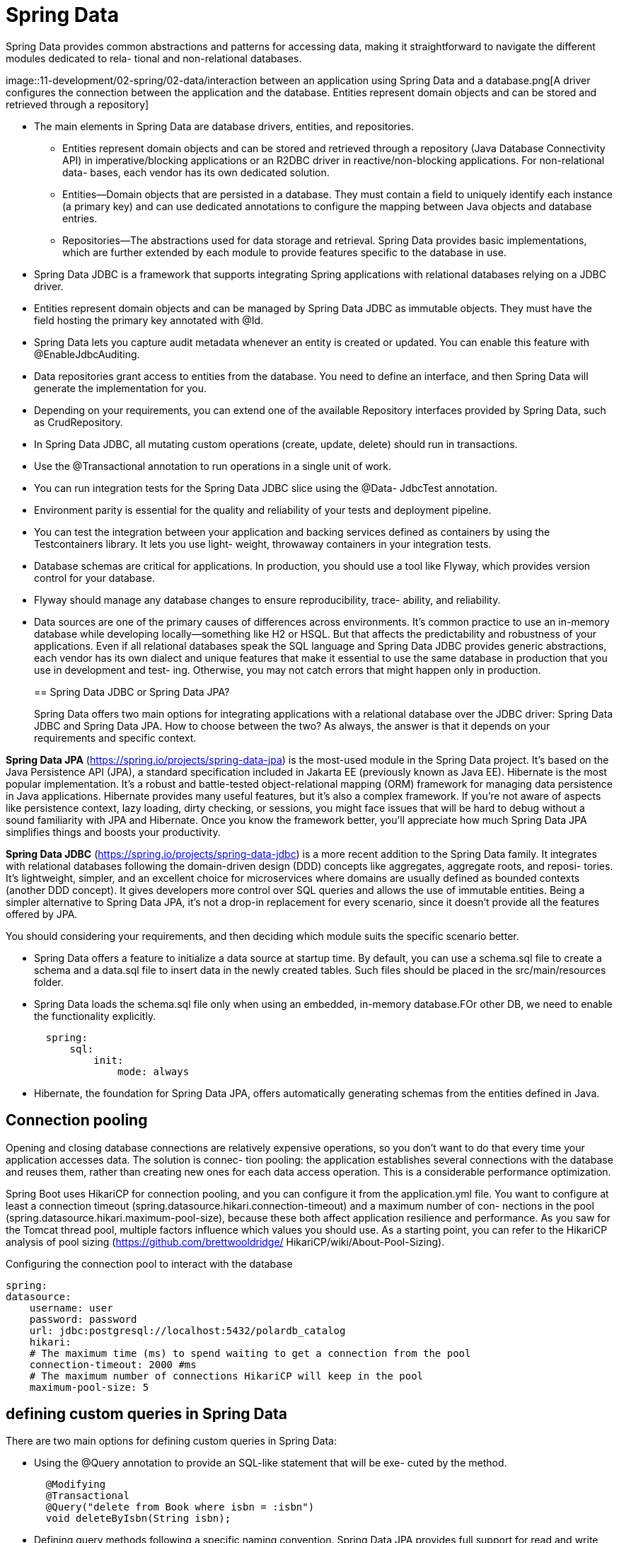 = Spring Data
:figures: 11-development/02-spring/02-data

Spring Data provides common abstractions and patterns for accessing data,
making it straightforward to navigate the different modules dedicated to rela-
tional and non-relational databases.

image::{figures}/interaction between an application using Spring Data and a database.png[A driver configures the connection between the application and the database. Entities 
represent domain objects and can be stored and retrieved through a repository]

* The main elements in Spring Data are database drivers, entities, and repositories.
** Entities represent domain objects and can be stored and retrieved through a repository
(Java Database Connectivity API) in imperative/blocking applications or an
R2DBC driver in reactive/non-blocking applications. For non-relational data-
bases, each vendor has its own dedicated solution.
** Entities—Domain objects that are persisted in a database. They must contain a
field to uniquely identify each instance (a primary key) and can use dedicated
annotations to configure the mapping between Java objects and database entries.
** Repositories—The abstractions used for data storage and retrieval. Spring Data
provides basic implementations, which are further extended by each module to
provide features specific to the database in use.
* Spring Data JDBC is a framework that supports integrating Spring applications
with relational databases relying on a JDBC driver.
* Entities represent domain objects and can be managed by Spring Data JDBC as
immutable objects. They must have the field hosting the primary key annotated
with @Id.
* Spring Data lets you capture audit metadata whenever an entity is created or
updated. You can enable this feature with @EnableJdbcAuditing.
* Data repositories grant access to entities from the database. You need to define
an interface, and then Spring Data will generate the implementation for you.
* Depending on your requirements, you can extend one of the available
Repository interfaces provided by Spring Data, such as CrudRepository.
* In Spring Data JDBC, all mutating custom operations (create, update, delete)
should run in transactions.
* Use the @Transactional annotation to run operations in a single unit of work.
* You can run integration tests for the Spring Data JDBC slice using the @Data-
JdbcTest annotation.
* Environment parity is essential for the quality and reliability of your tests and
deployment pipeline.
* You can test the integration between your application and backing services
defined as containers by using the Testcontainers library. It lets you use light-
weight, throwaway containers in your integration tests.
* Database schemas are critical for applications. In production, you should use a
tool like Flyway, which provides version control for your database.
* Flyway should manage any database changes to ensure reproducibility, trace-
ability, and reliability.
*  Data sources are one of the primary causes of differences across environments. It’s
common practice to use an in-memory database while developing locally—something
like H2 or HSQL. But that affects the predictability and robustness of your applications.
Even if all relational databases speak the SQL language and Spring Data JDBC provides
generic abstractions, each vendor has its own dialect and unique features that make it
essential to use the same database in production that you use in development and test-
ing. Otherwise, you may not catch errors that might happen only in production.
+
== Spring Data JDBC or Spring Data JPA?
+
Spring Data offers two main options for integrating applications with a relational database over the JDBC driver: Spring Data JDBC and Spring Data JPA. How to choose
between the two? As always, the answer is that it depends on your requirements and
specific context.

*Spring Data JPA* (https://spring.io/projects/spring-data-jpa) is the most-used module in the Spring Data project. It's based on the Java Persistence API (JPA), a standard specification included in Jakarta EE (previously known as Java EE). Hibernate is the most popular implementation. It's a robust and battle-tested object-relational mapping (ORM) framework for managing data persistence in Java applications. Hibernate provides many useful features, but it's also a complex framework. If you're not aware of aspects like persistence context, lazy loading, dirty checking, or sessions, you might face issues that will be hard to debug without a sound familiarity with JPA and Hibernate. Once you know the framework better, you'll appreciate how much Spring Data JPA simplifies things and boosts your productivity.

*Spring Data JDBC* (https://spring.io/projects/spring-data-jdbc) is a more recent addition to the Spring Data family. It integrates with relational databases following the domain-driven design (DDD) concepts like aggregates, aggregate roots, and reposi-
tories. It's lightweight, simpler, and an excellent choice for microservices where
domains are usually defined as bounded contexts (another DDD concept). It gives
developers more control over SQL queries and allows the use of immutable entities.
Being a simpler alternative to Spring Data JPA, it's not a drop-in replacement for every scenario, since it doesn't provide all the features offered by JPA.

You should considering your requirements, and then deciding which module suits the specific scenario better.

* Spring Data offers a feature to initialize a data source at startup time. By default, you can use a schema.sql file to create a schema and a data.sql file to insert data in the newly created tables. Such files should be placed in the src/main/resources folder.
* Spring Data loads the schema.sql file only when using an embedded, in-memory database.FOr other DB, we need to enable the functionality explicitly.
+
[,yml]
----
  spring:
      sql:
          init:
              mode: always
----

* Hibernate, the foundation for Spring Data JPA, offers automatically generating schemas from the entities defined in Java.

== Connection pooling
Opening and closing database connections are relatively expensive operations, so you
don’t want to do that every time your application accesses data. The solution is connec-
tion pooling: the application establishes several connections with the database and
reuses them, rather than creating new ones for each data access operation. This is a
considerable performance optimization.

Spring Boot uses HikariCP for connection pooling, and you can configure it from
the application.yml file. You want to configure at least a connection timeout
(spring.datasource.hikari.connection-timeout) and a maximum number of con-
nections in the pool (spring.datasource.hikari.maximum-pool-size), because these
both affect application resilience and performance. As you saw for the Tomcat thread
pool, multiple factors influence which values you should use. As a starting point, you
can refer to the HikariCP analysis of pool sizing (https://github.com/brettwooldridge/
HikariCP/wiki/About-Pool-Sizing).

Configuring the connection pool to interact with the database

[source,yml,attributes]
----
spring:
datasource:
    username: user
    password: password
    url: jdbc:postgresql://localhost:5432/polardb_catalog
    hikari:
    # The maximum time (ms) to spend waiting to get a connection from the pool
    connection-timeout: 2000 #ms
    # The maximum number of connections HikariCP will keep in the pool
    maximum-pool-size: 5
----
== defining custom queries in Spring Data
There are two main options for defining custom queries in Spring Data:

* Using the @Query annotation to provide an SQL-like statement that will be exe-
cuted by the method.
+
[,java]
----
  @Modifying
  @Transactional
  @Query("delete from Book where isbn = :isbn")
  void deleteByIsbn(String isbn);
----

* Defining query methods following a specific naming convention.
Spring Data JPA provides full support for read and write operations.
+
|===
| Repository method building block | Examples

| Action
| find, exists, delete, count

| Limit
| One, All, First10

| -
| By

| Property expression
| findByIsbn, findByTitleAndAuthor, findByAuthorOrPrice

| Comparison
| findByTitleContaining, findByIsbnEndingWith, findByPriceLessThan

| Ordering operator
| orderByTitleAsc, orderByTitleDesc
|===
+
[,java]
----
  Optional<Book> findByIsbn(String isbn);

  boolean existsByIsbn(String isbn);
----

== Data Auditing
The Spring Data libraries support auditing to track who created an entity and
who updated it last. You can enable this feature in both Spring Data JDBC and
Spring Data R2DBC by configuring an AuditorAware (or ReactiveAuditor-
Aware) bean to return the username of the currently authenticated user.

When data auditing is enabled, you can use the @CreatedBy and @LastModifiedBy
annotations to automatically inject the right values when a create or update
operation occurs.